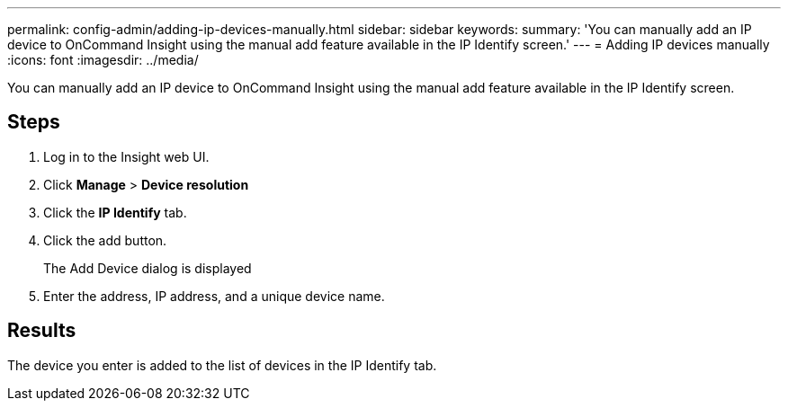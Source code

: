 ---
permalink: config-admin/adding-ip-devices-manually.html
sidebar: sidebar
keywords: 
summary: 'You can manually add an IP device to OnCommand Insight using the manual add feature available in the IP Identify screen.'
---
= Adding IP devices manually
:icons: font
:imagesdir: ../media/

[.lead]
You can manually add an IP device to OnCommand Insight using the manual add feature available in the IP Identify screen.

== Steps

. Log in to the Insight web UI.
. Click *Manage* > *Device resolution*
. Click the *IP Identify* tab.
. Click the add button.
+
The Add Device dialog is displayed

. Enter the address, IP address, and a unique device name.

== Results

The device you enter is added to the list of devices in the IP Identify tab.
